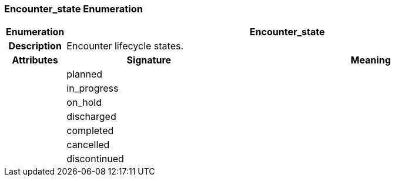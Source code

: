 === Encounter_state Enumeration

[cols="^1,3,5"]
|===
h|*Enumeration*
2+^h|*Encounter_state*

h|*Description*
2+a|Encounter lifecycle states.

h|*Attributes*
^h|*Signature*
^h|*Meaning*

h|
|planned
a|

h|
|in_progress
a|

h|
|on_hold
a|

h|
|discharged
a|

h|
|completed
a|

h|
|cancelled
a|

h|
|discontinued
a|
|===

